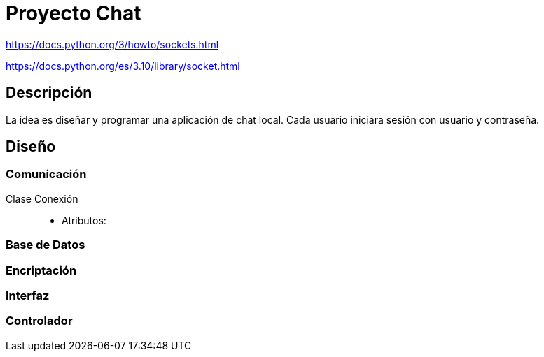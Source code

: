 = Proyecto Chat

https://docs.python.org/3/howto/sockets.html

https://docs.python.org/es/3.10/library/socket.html


== Descripción

La idea es diseñar y programar una aplicación de chat local. Cada usuario iniciara sesión con usuario y contraseña.

== Diseño

=== Comunicación

Clase Conexión::
- Atributos: 

=== Base de Datos

=== Encriptación

=== Interfaz

=== Controlador
